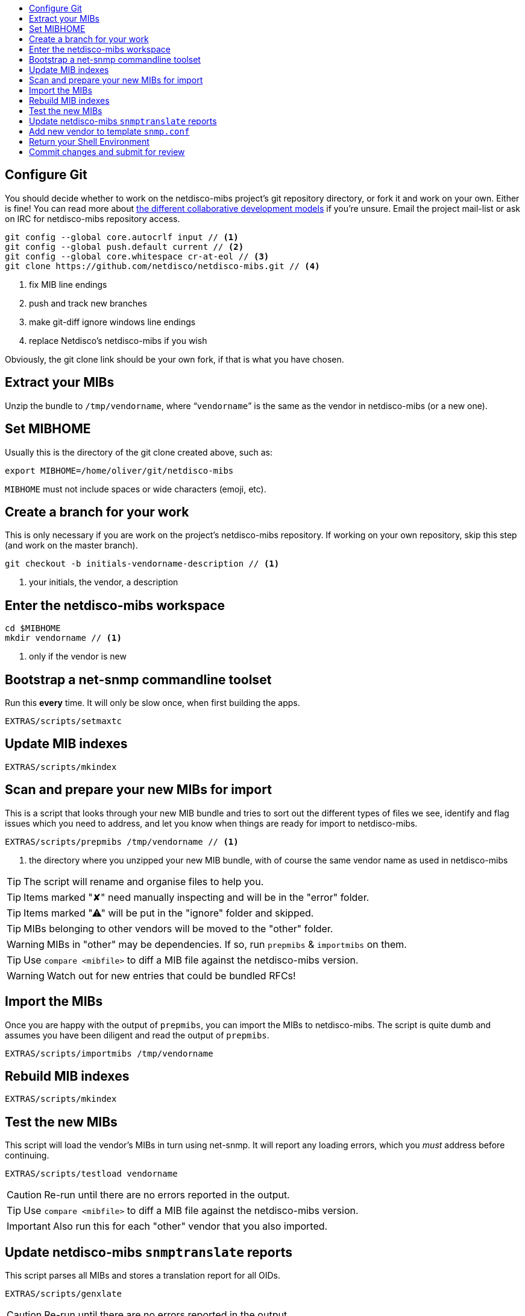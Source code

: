 ifdef::env-github[]
:tip-caption: :bulb:
:note-caption: :information_source:
:important-caption: :heavy_exclamation_mark:
:caution-caption: :fire:
:warning-caption: :warning:
endif::[]

:toc: macro
:toc-title:
:toclevels: 3

toc::[]

== Configure Git

You should decide whether to work on the netdisco-mibs project's git
repository directory, or fork it and work on your own. Either is fine! You can
read more about
https://help.github.com/articles/about-collaborative-development-models/[the different collaborative development models]
if you're unsure.  Email the project mail-list or ask on IRC for netdisco-mibs
repository access.

[source,shell,indent=0]
----
git config --global core.autocrlf input // <1>
git config --global push.default current // <2>
git config --global core.whitespace cr-at-eol // <3>
git clone https://github.com/netdisco/netdisco-mibs.git // <4>
----
<1> fix MIB line endings
<2> push and track new branches
<3> make git-diff ignore windows line endings
<4> replace Netdisco's netdisco-mibs if you wish

Obviously, the git clone link should be your own fork, if that is what you
have chosen.

== Extract your MIBs

Unzip the bundle to `/tmp/vendorname`, where "```vendorname```" is the same as
the vendor in netdisco-mibs (or a new one).

== Set MIBHOME

Usually this is the directory of the git clone created above, such as:

[source,shell,indent=0]
export MIBHOME=/home/oliver/git/netdisco-mibs

`MIBHOME` must not include spaces or wide characters (emoji, etc).

== Create a branch for your work

This is only necessary if you are work on the project's netdisco-mibs
repository. If working on your own repository, skip this step (and work on the
master branch).

[source,shell,indent=0]
----
git checkout -b initials-vendorname-description // <1>
----
<1> your initials, the vendor, a description

== Enter the netdisco-mibs workspace

[source,shell,indent=0]
----
cd $MIBHOME
mkdir vendorname // <1>
----
<1> only if the vendor is new

== Bootstrap a net-snmp commandline toolset

Run this *every* time. It will only be slow once, when first building the
apps.

[source,shell,indent=0]
EXTRAS/scripts/setmaxtc

== Update MIB indexes

[source,shell,indent=0]
EXTRAS/scripts/mkindex

== Scan and prepare your new MIBs for import

This is a script that looks through your new MIB bundle and tries to sort out
the different types of files we see, identify and flag issues which you need
to address, and let you know when things are ready for import to
netdisco-mibs.

[source,shell,indent=0]
----
EXTRAS/scripts/prepmibs /tmp/vendorname // <1>
----
<1> the directory where you unzipped your new MIB bundle, with of course the
same vendor name as used in netdisco-mibs

TIP: The script will rename and organise files to help you.

TIP: Items marked "✘" need manually inspecting and will be in the "error" folder.

TIP: Items marked "⚠" will be put in the "ignore" folder and skipped.

TIP: MIBs belonging to other vendors will be moved to the "other" folder.

WARNING: MIBs in "other" may be dependencies. If so, run `prepmibs` & `importmibs` on them.

TIP: Use `compare <mibfile>` to diff a MIB file against the netdisco-mibs version.

WARNING: Watch out for new entries that could be bundled RFCs!

== Import the MIBs

Once you are happy with the output of `prepmibs`, you can import the MIBs to
netdisco-mibs. The script is quite dumb and assumes you have been diligent and
read the output of `prepmibs`.

[source,shell,indent=0]
EXTRAS/scripts/importmibs /tmp/vendorname

== Rebuild MIB indexes

[source,shell,indent=0]
EXTRAS/scripts/mkindex

== Test the new MIBs

This script will load the vendor's MIBs in turn using net-snmp. It will report
any loading errors, which you _must_ address before continuing.

[source,shell,indent=0]
EXTRAS/scripts/testload vendorname

CAUTION: Re-run until there are no errors reported in the output.

TIP: Use `compare <mibfile>` to diff a MIB file against the netdisco-mibs version.

IMPORTANT: Also run this for each "other" vendor that you also imported.

== Update netdisco-mibs `snmptranslate` reports

This script parses all MIBs and stores a translation report for all OIDs.

[source,shell,indent=0]
EXTRAS/scripts/genxlate

CAUTION: Re-run until there are no errors reported in the output.

The `genxlate` output is a set of reports that clearly show what the new MIBs
have introduced or changed. Use `git diff` to review these changes:

[source,shell,indent=0]
----
git diff EXTRAS/reports/vendorname
git diff EXTRAS/reports/all # <1>
----
<1> should look the same as the vendor diff

CAUTION: Sanity check that new entries are what you were expecting.

== Add new vendor to template `snmp.conf`

Only if necessary, edit `EXTRAS/contrib/snmp.conf` to add the new vendor.

== Return your Shell Environment

When you ran `setmaxtc` (above), it created a new shell environment. Return to
your previous shell environment by running the `exit` command.

== Commit changes and submit for review

Commit your code in git and then push to github. Notify the netdisco-mibs
developers of your new branch or fork, or submit a pull request.

[source,shell,indent=0]
git add .
git commit -m "a good comment"
git push

If you are a registered developer, you can merge this branch and
https://github.com/netdisco/netdisco-mibs/wiki/Releasing-MIBs[publish a new
release].
